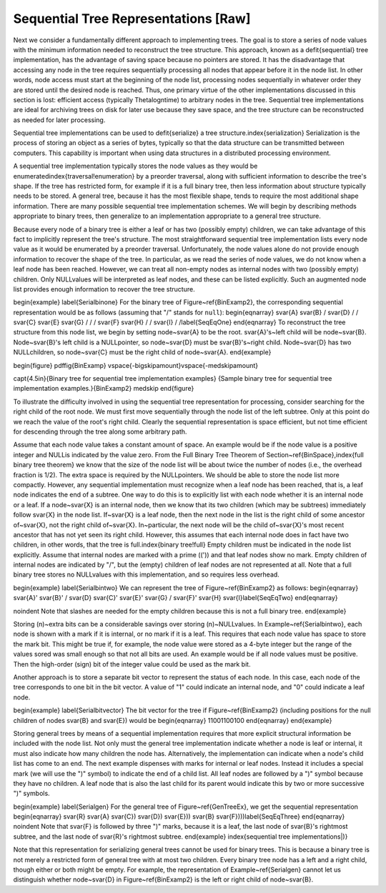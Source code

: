 .. This file is part of the OpenDSA eTextbook project. See
.. http://algoviz.org/OpenDSA for more details.
.. Copyright (c) 2012-2013 by the OpenDSA Project Contributors, and
.. distributed under an MIT open source license.

.. avmetadata::
   :author: Cliff Shaffer
   :prerequisites:
   :topic: General Trees

Sequential Tree Representations [Raw]
=====================================

Next we consider a fundamentally different approach to implementing
trees.
The goal is to store a series of node values with the minimum
information needed to reconstruct the tree structure.
This approach, known as a \defit{sequential} tree implementation, has
the advantage of saving space because no pointers are stored.
It has the disadvantage that accessing any node in the tree requires
sequentially processing all nodes that appear before 
it in the node list.
In other words, node access must start at the beginning of the node
list, processing nodes sequentially in whatever order they are stored
until the desired node is reached.
Thus, one primary virtue of the other implementations discussed in
this section is lost: efficient access (typically \Thetalogn\ time) to
arbitrary nodes in the tree.
Sequential tree implementations are ideal for archiving trees on disk
for later use because they save space, and the tree structure can
be reconstructed as needed for later processing.

Sequential tree implementations can be used to \defit{serialize} a 
tree structure.\index{serialization}
Serialization is the process of storing an object as a series of
bytes, typically so that the data structure can be transmitted between
computers.
This capability is important when using data structures in a
distributed processing environment.

A sequential tree implementation typically stores the node values as
they would be enumerated\index{traversal!enumeration} by a preorder
traversal, along with sufficient information to describe the tree's
shape.
If the tree has restricted form, for example if it is a full binary
tree, then less information about structure typically needs to be
stored.
A general tree, because it has the most flexible shape, tends to require
the most additional shape information. 
There are many possible sequential tree implementation schemes.
We will begin by describing methods appropriate to binary trees,
then generalize to an implementation appropriate to a general tree
structure.

Because every node of a binary tree is either a leaf or has two
(possibly empty) children, we can take advantage of this fact to
implicitly represent the tree's structure.
The most straightforward sequential tree implementation lists every
node value as it would be enumerated by a preorder traversal.
Unfortunately, the node values alone do not provide enough information 
to recover the shape of the tree.
In particular, as we read the series of node values, we do not
know when a leaf node has been reached.
However, we can treat all non-empty nodes as internal nodes with two
(possibly empty) children.
Only \NULL\ values will be interpreted as leaf nodes, and these can be 
listed explicitly.
Such an augmented node list provides enough information to recover
the tree structure.

\begin{example}
\label{Serialbinone}
For the binary tree of Figure~\ref{BinExamp2},
the corresponding sequential representation would be as follows
(assuming that "/" stands for ``null``):
\begin{eqnarray}
\svar{A} \svar{B} / \svar{D} / / \svar{C} \svar{E} \svar{G} / / /
\svar{F} \svar{H} / / \svar{I} / /\label{SeqEqOne}
\end{eqnarray}
To reconstruct the tree structure from this node list, we begin by
setting node~\svar{A} to be the root.
\svar{A}'s~left child will be node~\svar{B}.
Node~\svar{B}'s left child is a \NULL\ pointer, so node~\svar{D} must
be \svar{B}'s~right child.
Node~\svar{D} has two \NULL\ children, so node~\svar{C} must be the
right child of node~\svar{A}.
\end{example}

\begin{figure}
\pdffig{BinExamp}
\vspace{-\bigskipamount}\vspace{-\medskipamount}

\capt{4.5in}{Binary tree for sequential tree implementation examples}
{Sample binary tree for sequential tree implementation
examples.}{BinExamp2}
\medskip
\end{figure}

To illustrate the difficulty involved in using the sequential tree
representation for processing, consider searching for the right child
of the root node.
We must first move sequentially through the node list of the left
subtree.
Only at this point do we reach the value of the root's right child.
Clearly the sequential representation is space efficient, but not time
efficient for descending through the tree along some arbitrary path.

Assume that each node value takes a constant amount of space.
An example would be if the node value is a positive integer and \NULL\
is indicated by the value zero.
From the Full Binary Tree Theorem of
Section~\ref{BinSpace},\index{full binary tree theorem}
we know that the size of the node list will be about twice the number
of nodes (i.e., the overhead fraction is 1/2).
The extra space is required by the \NULL\ pointers.
We should be able to store the node list more compactly.
However, any sequential implementation must recognize when a leaf node
has been reached, that is, a leaf node indicates the end of a subtree.
One way to do this is to explicitly list with each node whether it is
an internal node or a leaf.
If a node~\svar{X} is an internal node, then we know that its two
children (which may be subtrees) immediately follow \svar{X} in the
node list.
If~\svar{X} is a leaf node, then the next node in the list is the
right child of some ancestor of~\svar{X}, not the right child
of~\svar{X}.
In~particular, the next node will be the child of~\svar{X}'s most
recent ancestor that has not yet seen its right child.
However, this assumes that each internal node does in fact have two
children, in other words, that the tree is
full.\index{binary tree!full} 
Empty children must be indicated in the node list explicitly.
Assume that internal nodes are marked with a prime (\('\)) and that
leaf nodes show no mark.
Empty children of internal nodes are indicated by "/", but the (empty)
children of leaf nodes are not represented at all.
Note that a full binary tree stores no \NULL\ values with this
implementation, and so requires less overhead.

\begin{example}
\label{Serialbintwo}
We can represent the tree of Figure~\ref{BinExamp2} as follows:
\begin{eqnarray}
\svar{A}' \svar{B}' / \svar{D} \svar{C}' \svar{E}' \svar{G} /
\svar{F}' \svar{H} \svar{I}\label{SeqEqTwo}
\end{eqnarray}

\noindent Note that slashes are needed for the empty children because
this is not a full binary tree.
\end{example}

Storing \(n\)~extra bits can be a considerable savings over
storing \(n\)~\NULL\ values.
In Example~\ref{Serialbintwo}, each node is shown with a mark if it is
internal, or no mark if it is a leaf.
This requires that each node value has space to store the mark bit.
This might be true if, for example, the node value were stored as a
4-byte integer but the range of the values sored was small enough so
that not all bits are used.
An example would be if all node values must be positive.
Then the high-order (sign) bit of the integer value could be used as
the mark bit.

Another approach is to store a separate bit vector to represent the
status of each node.
In this case, each node of the tree corresponds to one bit in the bit
vector.
A value of "1" could indicate an internal node, and "0" could indicate
a leaf node.

\begin{example}
\label{Serialbitvector}
The bit vector for the tree if Figure~\ref{BinExamp2}
(including positions for the null children of nodes \svar{B} and
\svar{E}) would be
\begin{eqnarray}
11001100100
\end{eqnarray}
\end{example}

Storing general trees by means of a sequential implementation requires
that more explicit structural information be included with the node
list.
Not only must the general tree implementation indicate whether a node
is leaf or internal, it must also indicate how many children the
node has.
Alternatively, the implementation can indicate when a node's child
list has come to an end.
The next example dispenses with marks for internal or leaf nodes.
Instead it includes a special mark (we will use the ")" symbol) to
indicate the end of a child list.
All leaf nodes are followed by a ")" symbol because they have no
children.
A leaf node that is also the last child for its parent would indicate
this by two or more successive ")" symbols.

\begin{example}
\label{Serialgen}
For the general tree of Figure~\ref{GenTreeEx}, we get the sequential
representation
\begin{eqnarray}
\svar{R} \svar{A} \svar{C}) \svar{D}) \svar{E})) \svar{B}
\svar{F})))\label{SeqEqThree}
\end{eqnarray}
\noindent Note that \svar{F} is followed  by three ")" marks,
because it is a leaf, the last node of \svar{B}'s rightmost subtree,
and the last node of \svar{R}'s
rightmost subtree.
\end{example}
\index{sequential tree implementations|)}

Note that this representation for serializing general trees cannot be
used for binary trees.
This is because a binary tree is not merely a restricted form of
general tree with at most two children.
Every binary tree node has a left and a right child, though either or
both might be empty.
For example, the representation of Example~\ref{Serialgen} cannot let
us distinguish whether node~\svar{D} in Figure~\ref{BinExamp2} is the
left or right child of node~\svar{B}.
